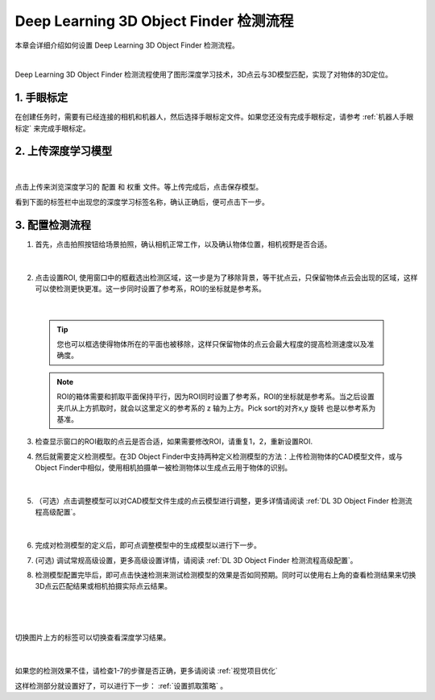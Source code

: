 Deep Learning 3D Object Finder 检测流程
==========================================

本章会详细介绍如何设置 Deep Learning 3D Object Finder 检测流程。
    .. image:: images/dl_3d_modfinder_overview.png
        :scale: 100%

|

Deep Learning 3D Object Finder 检测流程使用了图形深度学习技术，3D点云与3D模型匹配，实现了对物体的3D定位。

1. 手眼标定
----------------

在创建任务时，需要有已经连接的相机和机器人，然后选择手眼标定文件。如果您还没有完成手眼标定，请参考 :ref:`机器人手眼标定` 来完成手眼标定。

2. 上传深度学习模型
-------------------

    .. image:: images/dl_3dmodfinder_dl.png
        :scale: 65%

|

点击上传来浏览深度学习的 ``配置`` 和 ``权重`` 文件。等上传完成后，点击保存模型。

看到下面的标签栏中出现您的深度学习标签名称，确认正确后，便可点击下一步。

3. 配置检测流程
------------------

1. 首先，点击拍照按钮给场景拍照，确认相机正常工作，以及确认物体位置，相机视野是否合适。

    .. image:: images/dl_3dmodfinder_detect.png
        :scale: 65%

|
2. 点击设置ROI, 使用窗口中的框截选出检测区域，这一步是为了移除背景，等干扰点云，只保留物体点云会出现的区域，这样可以使检测更快更准。这一步同时设置了参考系，ROI的坐标就是参考系。

    .. image:: images/3dmodfinder_roi.png
        :scale: 65%

|

    .. tip::
        您也可以框选使得物体所在的平面也被移除，这样只保留物体的点云会最大程度的提高检测速度以及准确度。

    .. note::
        ROI的箱体需要和抓取平面保持平行，因为ROI同时设置了参考系，ROI的坐标就是参考系。当之后设置夹爪从上方抓取时，就会以这里定义的参考系的 z 轴为上方。Pick sort的对齐x,y 旋转 也是以参考系为基准。

3. 检查显示窗口的ROI截取的点云是否合适，如果需要修改ROI，请重复1，2，重新设置ROI.

4. 然后就需要定义检测模型。在3D Object Finder中支持两种定义检测模型的方法：上传检测物体的CAD模型文件，或与Object Finder中相似，使用相机拍摄单一被检测物体以生成点云用于物体的识别。

    .. image:: images/3dmodfinder_define_model_1.png
        :scale: 65%

|

5. （可选）点击调整模型可以对CAD模型文件生成的点云模型进行调整，更多详情请阅读 :ref:`DL 3D Object Finder 检测流程高级配置`。

    .. image:: images/3dmodfinder_define_model_2.png
        :scale: 100%

|

6. 完成对检测模型的定义后，即可点调整模型中的生成模型以进行下一步。

7. (可选) 调试常规高级设置，更多高级设置详情，请阅读 :ref:`DL 3D Object Finder 检测流程高级配置`。

8. 检测模型配置完毕后，即可点击快速检测来测试检测模型的效果是否如同预期。同时可以使用右上角的查看检测结果来切换3D点云匹配结果或相机拍摄实际点云结果。


    .. image:: images/3dmodfinder_quick_detect.png
        :scale: 65%

|

    .. image:: images/3dmodfinder_quick_detect_2.png
        :scale: 85%

|
切换图片上方的标签可以切换查看深度学习结果。

    .. image:: images/3dmodfinder_dl_result.png
        :scale: 65%

|

如果您的检测效果不佳，请检查1-7的步骤是否正确，更多请阅读 :ref:`视觉项目优化`

这样检测部分就设置好了，可以进行下一步： :ref:`设置抓取策略` 。